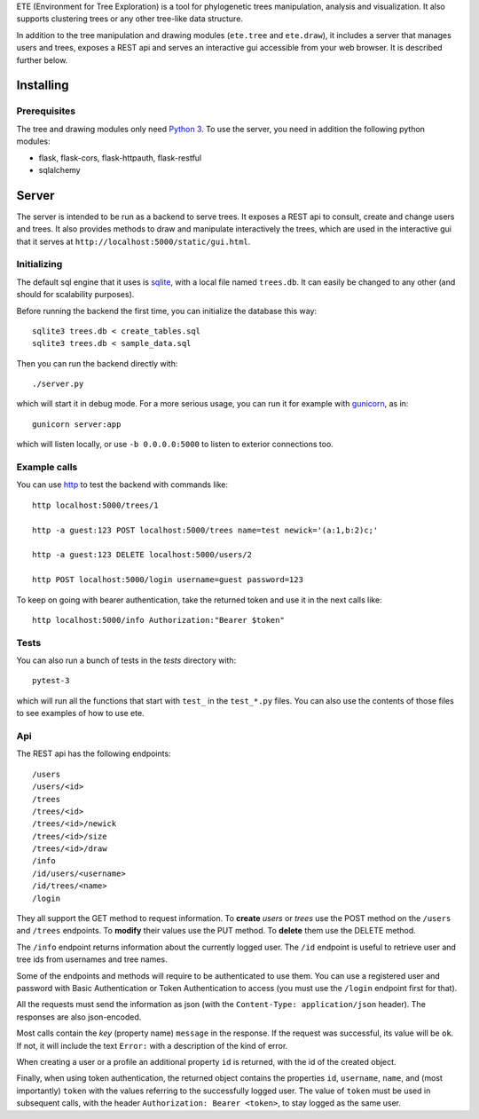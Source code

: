 ETE (Environment for Tree Exploration) is a tool for phylogenetic
trees manipulation, analysis and visualization. It also supports
clustering trees or any other tree-like data structure.

In addition to the tree manipulation and drawing modules (``ete.tree``
and ``ete.draw``), it includes a server that manages users and trees,
exposes a REST api and serves an interactive gui accessible from your
web browser. It is described further below.


Installing
==========

Prerequisites
-------------

The tree and drawing modules only need `Python 3`_. To use the server,
you need in addition the following python modules:

* flask, flask-cors, flask-httpauth, flask-restful
* sqlalchemy

.. _`Python 3`: https://www.python.org/downloads/


Server
======

The server is intended to be run as a backend to serve trees. It
exposes a REST api to consult, create and change users and trees. It
also provides methods to draw and manipulate interactively the trees,
which are used in the interactive gui that it serves at
``http://localhost:5000/static/gui.html``.


Initializing
------------

The default sql engine that it uses is `sqlite <https://www.sqlite.org/>`_,
with a local file named ``trees.db``. It can easily be changed to any other
(and should for scalability purposes).

Before running the backend the first time, you can initialize the database
this way::

  sqlite3 trees.db < create_tables.sql
  sqlite3 trees.db < sample_data.sql

Then you can run the backend directly with::

  ./server.py

which will start it in debug mode. For a more serious usage, you can run it
for example with `gunicorn <https://gunicorn.org/>`_, as in::

  gunicorn server:app

which will listen locally, or use ``-b 0.0.0.0:5000`` to listen to exterior
connections too.


Example calls
-------------

You can use `http <https://httpie.io/>`_ to test the backend with commands
like::

  http localhost:5000/trees/1

  http -a guest:123 POST localhost:5000/trees name=test newick='(a:1,b:2)c;'

  http -a guest:123 DELETE localhost:5000/users/2

  http POST localhost:5000/login username=guest password=123


To keep on going with bearer authentication, take the returned token and use
it in the next calls like::

  http localhost:5000/info Authorization:"Bearer $token"


Tests
-----

You can also run a bunch of tests in the `tests` directory with::

  pytest-3

which will run all the functions that start with ``test_`` in the
``test_*.py`` files. You can also use the contents of those files to
see examples of how to use ete.


Api
---

The REST api has the following endpoints::

  /users
  /users/<id>
  /trees
  /trees/<id>
  /trees/<id>/newick
  /trees/<id>/size
  /trees/<id>/draw
  /info
  /id/users/<username>
  /id/trees/<name>
  /login

They all support the GET method to request information. To **create** *users*
or *trees* use the POST method on the ``/users`` and ``/trees``
endpoints. To **modify** their values use the PUT method. To **delete** them
use the DELETE method.

The ``/info`` endpoint returns information about the currently logged user. The
``/id`` endpoint is useful to retrieve user and tree ids from usernames and
tree names.

Some of the endpoints and methods will require to be authenticated to use them.
You can use a registered user and password with Basic Authentication or Token
Authentication to access (you must use the ``/login`` endpoint first for that).

All the requests must send the information as json (with the
``Content-Type: application/json`` header). The responses are also json-encoded.

Most calls contain the *key* (property name) ``message`` in the response. If
the request was successful, its value will be ``ok``. If not, it will include
the text ``Error:`` with a description of the kind of error.

When creating a user or a profile an additional property ``id`` is returned,
with the id of the created object.

Finally, when using token authentication, the returned object contains the
properties ``id``, ``username``, ``name``, and (most importantly) ``token``
with the values referring to the successfully logged user. The value of
``token`` must be used in subsequent calls, with the header
``Authorization: Bearer <token>``, to stay logged as the same user.
